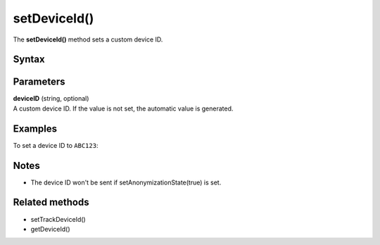 .. _android setDeviceId():

=============
setDeviceId()
=============

The **setDeviceId()** method sets a custom device ID.

Syntax
------

.. tabs::

    .. group-tab:: Java

        .. code-block:: javascript

          getTracker().setDeviceId(deviceID)


    .. group-tab:: Kotlin

        .. code-block:: javascript

          tracker.deviceId = deviceID

Parameters
----------

| **deviceID** (string, optional)
| A custom device ID. If the value is not set, the automatic value is generated.

Examples
--------

To set a device ID to ``ABC123``:

.. tabs::

    .. group-tab:: Java

        .. code-block:: javascript

          getTracker().setDeviceId(ABC123)


    .. group-tab:: Kotlin

        .. code-block:: javascript

          tracker.deviceId = ABC123

Notes
-----

* The device ID won't be sent if setAnonymizationState(true) is set.


Related methods
---------------

* setTrackDeviceId()
* getDeviceId()
